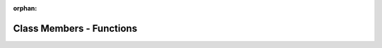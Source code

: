 .. meta::6b5accac4590519e7b87b217a569ca18c40a9100ead905b86e3eb49d23ad2a8892c6287c049ec0d9bec2ea32dfecffe01b54cbb45c5c5955f920ee051e9c4a6c

:orphan:

.. title:: Human: Class Members - Functions

Class Members - Functions
=========================

.. container:: doxygen-content

   
   .. raw:: html
     :file: functions_func.html
